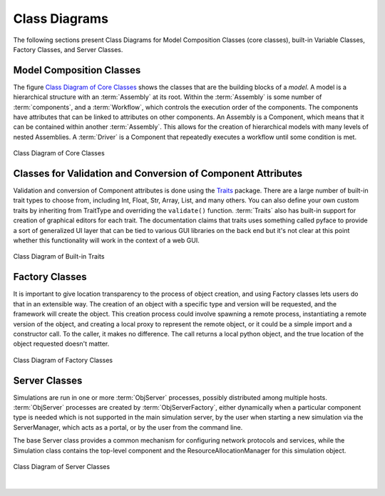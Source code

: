 .. index:: diagrams; class
.. index:: pair: Model Composition; classes
.. index:: classes; core


.. _Class-Diagrams:


Class Diagrams
--------------

The following sections present Class Diagrams for Model Composition Classes
(core classes), built-in Variable Classes, Factory Classes, and Server Classes.


Model Composition Classes
===========================

The figure `Class Diagram of Core Classes`_ shows the classes that are the
building blocks of a *model*. A model is a hierarchical structure with an
:term:`Assembly` at its root. Within the :term:`Assembly` is some number of
:term:`components`, and a :term:`Workflow`, which controls the execution order
of the components. The components have attributes that can be linked to
attributes on other components. An Assembly is a Component, which means that it
can be contained within another :term:`Assembly`. This allows for the creation
of hierarchical models with many levels of nested Assemblies. A :term:`Driver`
is a Component that repeatedly executes a workflow until some condition is
met.


.. _`Class Diagram of Core Classes`:

.. figure:: ../generated_images/ModelClasses.png
   :align: center

   Class Diagram of Core Classes


.. index:: built-in Trait classes
.. index:: classes; built-in Trait 
.. index:: Traits


Classes for Validation and Conversion of Component Attributes
=============================================================

Validation and conversion of Component attributes is done using the Traits_
package. There are a large number of built-in trait types to choose from,
including Int, Float, Str, Array, List, and many others. You can also define
your own custom traits by inheriting from TraitType and overriding the
``validate()`` function. :term:`Traits` also has built-in support for creation
of graphical editors for each trait. The documentation claims that traits uses
something called pyface to provide a sort of generalized UI layer that can be
tied to various GUI libraries on the back end but it's not clear at this point
whether this functionality will work in the context of a web GUI.


.. _Traits: http://code.enthought.com/projects/traits/documentation.php

.. figure:: ../generated_images/VariableClasses.png
    :align: center
    
    Class Diagram of Built-in Traits
    
       
.. index:: pair: Factory; classes   

Factory Classes
===============

It is important to give location transparency to the process of object creation,
and using Factory classes lets users do that in an extensible way. The creation
of an object with a specific type and version will be requested, and the
framework will create the object. This creation process could involve spawning a
remote process, instantiating a remote version of the object, and creating a
local proxy to represent the remote object, or it could be a simple import and a
constructor call. To the caller, it makes no difference. The call returns a
local python object, and the true location of the object requested doesn't
matter.


.. figure:: ../generated_images/CreatorClasses.png
   :align: center

   Class Diagram of Factory Classes
 
   
.. index:: pair: Server; classes   
.. index:: ServerManager
   
   
Server Classes
==============

Simulations are run in one or more :term:`ObjServer` processes, possibly distributed
among multiple hosts. :term:`ObjServer` processes are created by
:term:`ObjServerFactory`, either dynamically when a particular component type is
needed which is not supported in the main simulation server, by the user when starting
a new simulation via the ServerManager, which acts as a portal, or by the user from
the command line.

The base Server class provides a common mechanism for configuring network
protocols and services, while the Simulation class contains the top-level
component and the ResourceAllocationManager for this simulation object.


.. figure:: ../generated_images/ServerClasses.png
   :align: center

   Class Diagram of Server Classes

|


